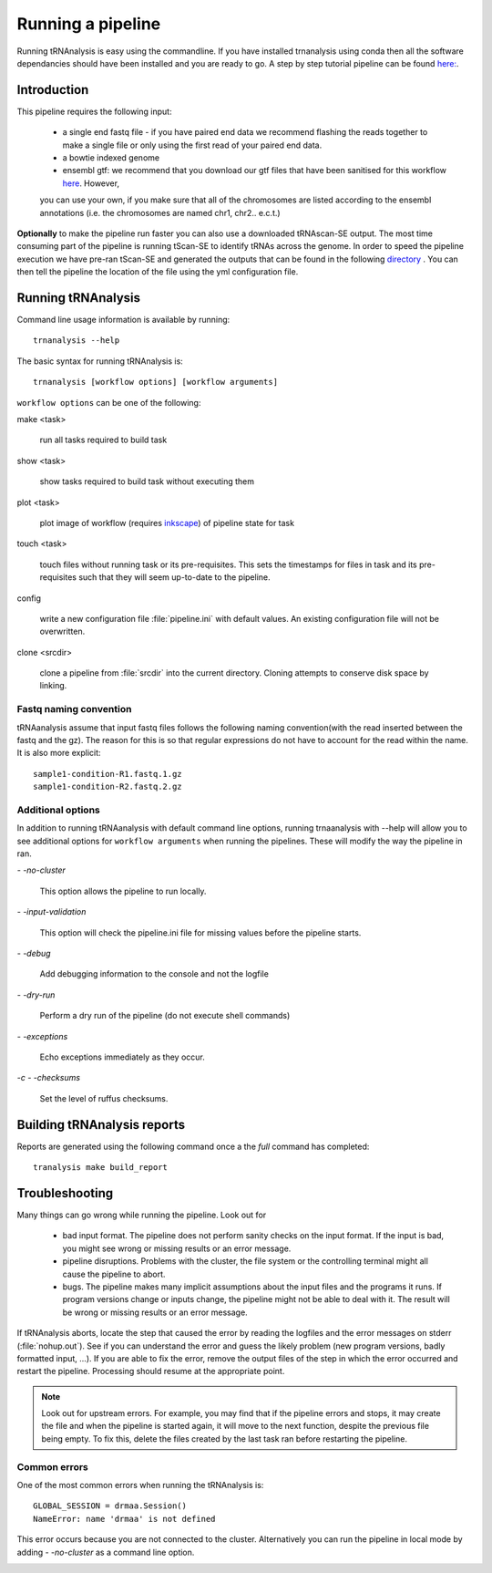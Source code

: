 .. _getting_started-Examples:


==================
Running a pipeline
==================


Running tRNAnalysis is easy using the commandline. If you have installed trnanalysis using conda then
all the software dependancies should have been installed and you are ready to go. A step by step tutorial
pipeline can be found `here: <https://trnanalysis.readthedocs.io/en/latest/getting_started/Tutorial.html>`_.

.. _getting_started-Intro:

Introduction
=============

This pipeline requires the following input:

 * a single end fastq file - if you have paired end data we recommend flashing the reads together to make a single file or only using the first read of your paired end data.
 * a bowtie indexed genome
 * ensembl gtf: we recommend that you download our gtf files that have been sanitised for this workflow `here <https://www.cgat.org/downloads/public/adam/data_trnanalysis/>`_. However,
 you can use your own, if you make sure that all of the chromosomes are listed according to the ensembl annotations (i.e. the chromosomes are named chr1, chr2.. e.c.t.)


**Optionally** to make the pipeline run faster you can also use a downloaded tRNAscan-SE output. The most time consuming part of the pipeline is running tScan-SE to identify tRNAs across the genome.
In order to speed the pipeline execution we have pre-ran tScan-SE and generated the outputs that can be
found in the following `directory <https://www.cgat.org/downloads/public/adam/data_trnanalysis/>`_ . You can then tell the pipeline the location of the file
using the yml configuration file.


.. _getting_started-setting-up-pipeline:

Running tRNAnalysis
===================

Command line usage information is available by running::

   trnanalysis --help


The basic syntax for running tRNAnalysis is::

   trnanalysis [workflow options] [workflow arguments]


``workflow options`` can be one of the following:

make <task>

   run all tasks required to build task

show <task>

   show tasks required to build task without executing them

plot <task>

   plot image of workflow (requires `inkscape <http://inkscape.org/>`_) of
   pipeline state for task

touch <task>

   touch files without running task or its pre-requisites. This sets the
   timestamps for files in task and its pre-requisites such that they will
   seem up-to-date to the pipeline.

config

   write a new configuration file :file:`pipeline.ini` with
   default values. An existing configuration file will not be
   overwritten.

clone <srcdir>

   clone a pipeline from :file:`srcdir` into the current
   directory. Cloning attempts to conserve disk space by linking.


Fastq naming convention
-----------------------

tRNAanalysis assume that input fastq files follows the following
naming convention(with the read inserted between the fastq and the gz). The reason
for this is so that regular expressions do not have to account for the read within the name.
It is also more explicit::

   sample1-condition-R1.fastq.1.gz
   sample1-condition-R2.fastq.2.gz


Additional options
------------------

In addition to running tRNAanalysis with default command line options, running trnaanalysis
with --help will allow you to see additional options for ``workflow arguments``
when running the pipelines. These will modify the way the pipeline in ran.

`- -no-cluster`

    This option allows the pipeline to run locally.

`- -input-validation`

    This option will check the pipeline.ini file for missing values before the
    pipeline starts.

`- -debug`

    Add debugging information to the console and not the logfile

`- -dry-run`

    Perform a dry run of the pipeline (do not execute shell commands)

`- -exceptions`

    Echo exceptions immediately as they occur.

`-c - -checksums`

    Set the level of ruffus checksums.

.. _getting_started-Building-reports:


Building tRNAnalysis reports
============================

Reports are generated using the following command once a the `full` command has completed::

    tranalysis make build_report


.. _getting_started-Troubleshooting:

Troubleshooting
===============

Many things can go wrong while running the pipeline. Look out for

   * bad input format. The pipeline does not perform sanity checks on the input format.  If the input is bad, you might see wrong or missing results or an error message.
   * pipeline disruptions. Problems with the cluster, the file system or the controlling terminal might all cause the pipeline to abort.
   * bugs. The pipeline makes many implicit assumptions about the input files and the programs it runs. If program versions change or inputs change, the pipeline might not be able to deal with it.  The result will be wrong or missing results or an error message.

If tRNAnalysis aborts, locate the step that caused the error by
reading the logfiles and the error messages on stderr
(:file:`nohup.out`). See if you can understand the error and guess the
likely problem (new program versions, badly formatted input, ...). If
you are able to fix the error, remove the output files of the step in
which the error occurred and restart the pipeline. Processing should
resume at the appropriate point.

.. note::

   Look out for upstream errors. For example, you may find that
   if the pipeline errors and stops, it may create the file and
   when the pipeline is started again, it will move to the next
   function, despite the previous file being empty. To fix this, delete the files
   created by the last task ran before restarting the pipeline.

Common errors
-------------

One of the most common errors when running the tRNAnalysis is::

    GLOBAL_SESSION = drmaa.Session()
    NameError: name 'drmaa' is not defined

This error occurs because you are not connected to the cluster. Alternatively
you can run the pipeline in local mode by adding `- -no-cluster` as a command line option.



.. _pipelineReporting:
